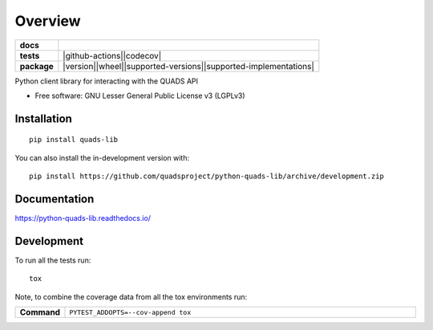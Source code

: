 ========
Overview
========

.. start-badges

.. list-table::
    :stub-columns: 1

    * - docs
      - |docs|
    * - tests
      - |github-actions||codecov|
    * - package
      - |version||wheel||supported-versions||supported-implementations|
.. |docs| image:: https://readthedocs.org/projects/python-quads-lib/badge/?style=flat
    :target: https://readthedocs.org/projects/python-quads-lib/
    :alt: Documentation Status

.. |github-actions| image:: https://github.com/quadsproject/python-quads-lib/actions/workflows/github-actions.yml/badge.svg
    :alt: GitHub Actions Build Status
    :target: https://github.com/quadsproject/python-quads-lib/actions

.. |codecov| image:: https://codecov.io/github/quadsproject/python-quads-lib/graph/badge.svg?token=E8NVWU7P67
    :alt: Coverage Status
    :target: https://codecov.io/github/quadsproject/python-quads-lib

.. |version| image:: https://img.shields.io/pypi/v/quads-lib.svg
    :alt: PyPI Package latest release
    :target: https://pypi.org/project/quads-lib

.. |wheel| image:: https://img.shields.io/pypi/wheel/quads-lib.svg
    :alt: PyPI Wheel
    :target: https://pypi.org/project/quads-lib

.. |supported-versions| image:: https://img.shields.io/pypi/pyversions/quads-lib.svg
    :alt: Supported versions
    :target: https://pypi.org/project/quads-lib

.. |supported-implementations| image:: https://img.shields.io/pypi/implementation/quads-lib.svg
    :alt: Supported implementations
    :target: https://pypi.org/project/quads-lib

.. end-badges

Python client library for interacting with the QUADS API

* Free software: GNU Lesser General Public License v3 (LGPLv3)

Installation
============

::

    pip install quads-lib

You can also install the in-development version with::

    pip install https://github.com/quadsproject/python-quads-lib/archive/development.zip


Documentation
=============


https://python-quads-lib.readthedocs.io/


Development
===========

To run all the tests run::

    tox

Note, to combine the coverage data from all the tox environments run:

.. list-table::
    :widths: 10 90
    :stub-columns: 1

    * - Command
      - ``PYTEST_ADDOPTS=--cov-append tox``
